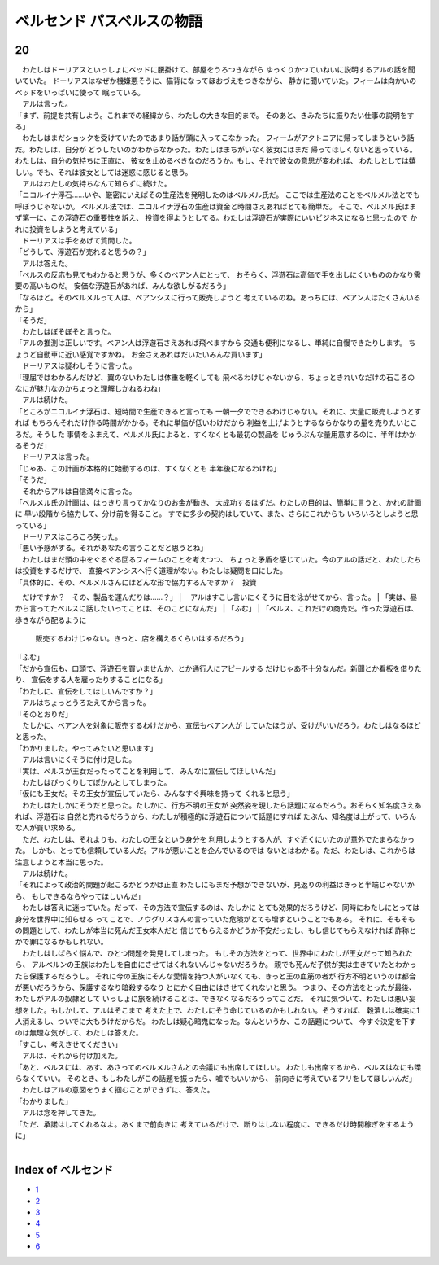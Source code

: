 ベルセンド パスベルスの物語
================================================================================

20
--------------------------------------------------------------------------------


| 　わたしはドーリアスといっしょにベッドに腰掛けて、部屋をうろつきながら
  ゆっくりかつていねいに説明するアルの話を聞いていた。
  ドーリアスはなぜか機嫌悪そうに、猫背になってほおづえをつきながら、
  静かに聞いていた。フィームは向かいのベッドをいっぱいに使って
  眠っている。
| 　アルは言った。
| 「まず、前提を共有しよう。これまでの経緯から、わたしの大きな目的まで。
  そのあと、きみたちに振りたい仕事の説明をする」
| 　わたしはまだショックを受けていたのであまり話が頭に入ってこなかった。
  フィームがアクトニアに帰ってしまうという話だ。わたしは、自分が
  どうしたいのかわからなかった。わたしはまちがいなく彼女にはまだ
  帰ってほしくないと思っている。わたしは、自分の気持ちに正直に、
  彼女を止めるべきなのだろうか。もし、それで彼女の意思が変われば、
  わたしとしては嬉しい。でも、それは彼女としては迷惑に感じると思う。
| 　アルはわたしの気持ちなんて知らずに続けた。
| 「ニコルイナ浮石……いや、厳密にいえばその生産法を発明したのはベルメル氏だ。
  ここでは生産法のことをベルメル法とでも呼ぼうじゃないか。
  ベルメル法では、ニコルイナ浮石の生産は資金と時間さえあればとても簡単だ。
  そこで、ベルメル氏はまず第一に、この浮遊石の重要性を訴え、
  投資を得ようとしてる。わたしは浮遊石が実際にいいビジネスになると思ったので
  かれに投資をしようと考えている」
| 　ドーリアスは手をあげて質問した。
| 「どうして、浮遊石が売れると思うの？」
| 　アルは答えた。
| 「ベルスの反応も見てもわかると思うが、多くのベアン人にとって、
  おそらく、浮遊石は高価で手を出しにくいもののかなり需要の高いものだ。
  安価な浮遊石があれば、みんな欲しがるだろう」
| 「なるほど。そのベルメルって人は、ベアンシスに行って販売しようと
  考えているのね。あっちには、ベアン人はたくさんいるから」
| 「そうだ」
| 　わたしはぼそぼそと言った。
| 「アルの推測は正しいです。ベアン人は浮遊石さえあれば飛べますから
  交通も便利になるし、単純に自慢できたりします。
  ちょうど自動車に近い感覚ですかね。
  お金さえあればだいたいみんな買います」
| 　ドーリアスは疑わしそうに言った。
| 「理屈ではわかるんだけど、翼のないわたしは体重を軽くしても
  飛べるわけじゃないから、ちょっときれいなだけの石ころの
  なにが魅力なのかちょっと理解しかねるわね」
| 　アルは続けた。
| 「ところがニコルイナ浮石は、短時間で生産できると言っても
  一朝一夕でできるわけじゃない。それに、大量に販売しようとすれば
  もちろんそれだけ作る時間がかかる。それに単価が低いわけだから
  利益を上げようとするならかなりの量を売りたいところだ。そうした
  事情をふまえて、ベルメル氏によると、すくなくとも最初の製品を
  じゅうぶんな量用意するのに、半年はかかるそうだ」
| 　ドーリアスは言った。
| 「じゃあ、この計画が本格的に始動するのは、すくなくとも
  半年後になるわけね」
| 「そうだ」
| 　それからアルは自信満々に言った。
| 「ベルメル氏の計画は、はっきり言ってかなりのお金が動き、
  大成功するはずだ。わたしの目的は、簡単に言うと、かれの計画に
  早い段階から協力して、分け前を得ること。
  すでに多少の契約はしていて、また、さらにこれからも
  いろいろとしようと思っている」
| 　ドーリアスはころころ笑った。
| 「悪い予感がする。それがあなたの言うことだと思うとね」
| 　わたしはまだ頭の中をぐるぐる回るフィームのことを考えつつ、
  ちょっと矛盾を感じていた。今のアルの話だと、わたしたちは投資をするだけで、
  直接ベアンシスへ行く道理がない。わたしは疑問を口にした。
| 「具体的に、その、ベルメルさんにはどんな形で協力するんですか？　投資
　だけですか？　その、製品を運んだりは……？」
| 　アルはすこし言いにくそうに目を泳がせてから、言った。
| 「実は、昼から言ってたベルスに話したいってことは、そのことになんだ」
| 「ふむ」
| 「ベルス、これだけの商売だ。作った浮遊石は、歩きながら配るように
  販売するわけじゃない。きっと、店を構えるくらいはするだろう」
| 「ふむ」
| 「だから宣伝も、口頭で、浮遊石を買いませんか、とか通行人にアピールする
  だけじゃあ不十分なんだ。新聞とか看板を借りたり、
  宣伝をする人を雇ったりすることになる」
| 「わたしに、宣伝をしてほしいんですか？」
| 　アルはちょっとうろたえてから言った。
| 「そのとおりだ」
| 　たしかに、ベアン人を対象に販売するわけだから、宣伝もベアン人が
  していたほうが、受けがいいだろう。わたしはなるほどと思った。
| 「わかりました。やってみたいと思います」
| 　アルは言いにくそうに付け足した。
| 「実は、ベルスが王女だったってことを利用して、
  みんなに宣伝してほしいんだ」
| 　わたしはびっくりしてぽかんとしてしまった。
| 「仮にも王女だ。その王女が宣伝していたら、みんなすぐ興味を持って
  くれると思う」
| 　わたしはたしかにそうだと思った。たしかに、行方不明の王女が
  突然姿を現したら話題になるだろう。おそらく知名度さえあれば、浮遊石は
  自然と売れるだろうから、わたしが積極的に浮遊石について話題にすれば
  たぶん、知名度は上がって、いろんな人が買い求める。
| 　ただ、わたしは、それよりも、わたしの王女という身分を
  利用しようとする人が、すぐ近くにいたのが意外でたまらなかった。
  しかも、とっても信頼している人だ。アルが悪いことを企んでいるのでは
  ないとはわかる。ただ、わたしは、これからは注意しようと本当に思った。
| 　アルは続けた。
| 「それによって政治的問題が起こるかどうかは正直
  わたしにもまだ予想ができないが、見返りの利益はきっと半端じゃないから、
  もしできるならやってほしいんだ」
| 　わたしは答えに迷っていた。だって、その方法で宣伝するのは、たしかに
  とても効果的だろうけど、同時にわたしにとっては身分を世界中に知らせる
  ってことで、ノウグリスさんの言っていた危険がとても増すということでもある。
  それに、そもそもの問題として、わたしが本当に死んだ王女本人だと
  信じてもらえるかどうか不安だったし、もし信じてもらえなければ
  詐称とかで罪になるかもしれない。
| 　わたしはしばらく悩んで、ひとつ問題を発見してしまった。
  もしその方法をとって、世界中にわたしが王女だって知られたら、
  アルベルンの王族はわたしを自由にさせてはくれないんじゃないだろうか。
  親でも死んだ子供が実は生きていたとわかったら保護するだろうし。
  それに今の王族にそんな愛情を持つ人がいなくても、きっと王の血筋の者が
  行方不明というのは都合が悪いだろうから、保護するなり暗殺するなり
  とにかく自由にはさせてくれないと思う。
  つまり、その方法をとったが最後、わたしがアルの奴隷として
  いっしょに旅を続けることは、できなくなるだろうってことだ。
  それに気づいて、わたしは悪い妄想をした。もしかして、アルはそこまで
  考えた上で、わたしにそう命じているのかもしれない。そうすれば、
  穀潰しは確実に1人消えるし、ついでに大もうけだからだ。
  わたしは疑心暗鬼になった。なんというか、この話題について、
  今すぐ決定を下すのは無理な気がして、わたしは答えた。
| 「すこし、考えさせてください」
| 　アルは、それから付け加えた。
| 「あと、ベルスには、あす、あさってのベルメルさんとの会議にも出席してほしい。
  わたしも出席するから、ベルスはなにも喋らなくていい。
  そのとき、もしわたしがこの話題を振ったら、嘘でもいいから、
  前向きに考えているフリをしてほしいんだ」
| 　わたしはアルの意図をうまく掴むことができずに、答えた。
| 「わかりました」
| 　アルは念を押してきた。
| 「ただ、承諾はしてくれるなよ。あくまで前向きに
  考えているだけで、断りはしない程度に、できるだけ時間稼ぎをするように」
| 






Index of ベルセンド
--------------------------------------------------------------------------------



* `1 <https://github.com/pasberth/Bellsend/blob/master/novel/2012-11-04.rst>`_
* `2 <https://github.com/pasberth/Bellsend/blob/master/novel/2012-12-11.rst>`_
* `3 <https://github.com/pasberth/Bellsend/blob/master/novel/2012-12-14.rst>`_
* `4 <https://github.com/pasberth/Bellsend/blob/master/novel/2012-12-15.rst>`_
* `5 <https://github.com/pasberth/Bellsend/blob/master/novel/2012-12-16.rst>`_
* `6 <https://github.com/pasberth/Bellsend/blob/master/novel/2012-12-17.rst>`_